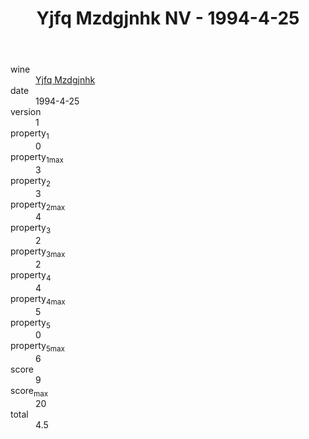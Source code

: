 :PROPERTIES:
:ID:                     5d8c9736-f191-48ae-8492-99069ffe3fe7
:END:
#+TITLE: Yjfq Mzdgjnhk NV - 1994-4-25

- wine :: [[id:2a034ada-6d53-40df-badf-9e5ec036ecec][Yjfq Mzdgjnhk]]
- date :: 1994-4-25
- version :: 1
- property_1 :: 0
- property_1_max :: 3
- property_2 :: 3
- property_2_max :: 4
- property_3 :: 2
- property_3_max :: 2
- property_4 :: 4
- property_4_max :: 5
- property_5 :: 0
- property_5_max :: 6
- score :: 9
- score_max :: 20
- total :: 4.5


